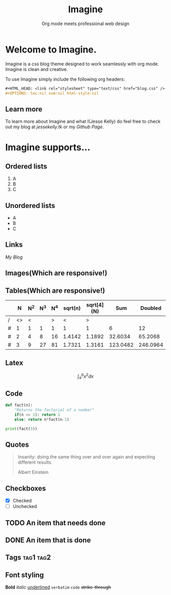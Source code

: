 #+HTML_HEAD: <link rel="stylesheet" type="text/css" href="imagine.css" />
#+OPTIONS: toc:nil num:nil html-style:nil

#+Title: Imagine
#+SUBTITLE: Org mode meets professional web design

* Welcome to Imagine.

Imagine is a css blog theme designed to work seamlessly with org mode. Imagine is clean and creative.

To use Imagine simply include the following org headers:

#+BEGIN_SRC org
#+HTML_HEAD: <link rel="stylesheet" type="text/css" href="blog.css" />
#+OPTIONS: toc:nil num:nil html-style:nil
#+END_SRC

** Learn more

To learn more about Imagine and what I(Jesse Kelly) do feel free to check out my blog at [[jessekelly.tk][jessekelly.tk]] or my [[github.com/jessekelly881][Github Page]].

* Imagine supports...

** Ordered lists

1. A
2. B
3. C

** Unordered lists
- A
- B
- C

** Links

[[jessekelly.tk][My Blog]]


** Images(Which are responsive!)
[[https://www.snapoye.com/ArtShop/wp-content/uploads/2019/03/cari1.jpeg]]


** Tables(Which are responsive!)

|   |  N | N^2 | N^3 | N^4 | sqrt(n) | sqrt[4](N) |      Sum |  Doubled |
|---+----+-----+-----+-----+---------+------------+----------+----------|
| / | <> |   < |     |   > |       < |          > |          |          |
| # |  1 |   1 |   1 |   1 |       1 |          1 |        6 |       12 |
| # |  2 |   4 |   8 |  16 |  1.4142 |     1.1892 |  32.6034 |  65.2068 |
| # |  3 |   9 |  27 |  81 |  1.7321 |     1.3161 | 123.0482 | 246.0964 |
|---+----+-----+-----+-----+---------+------------+----------+----------|
#+TBLFM: $8=vsum($2..$7)::$9=2*$8

** Latex

$$\int_{a}^{b} x^2 dx$$

** Code

#+BEGIN_SRC python :results output
  def fact(n):
      "Returns the factorial of a number"
      if(n <= 1): return 1
      else: return n*fact(n-1)

  print(fact(3))
#+END_SRC

#+RESULTS:
: 6
** Quotes

#+BEGIN_QUOTE
Insanity: doing the same thing over and over again and expecting different results.

Albert Einstein
 #+END_QUOTE

** Checkboxes

- [X] Checked
- [ ] Unchecked

** TODO An item that needs done
** DONE An item that is done
** Tags                                                               :tag1:tag2:
** Font styling
*Bold* /italic/ _underlined_ =verbatim= ~code~ +strike-through+

